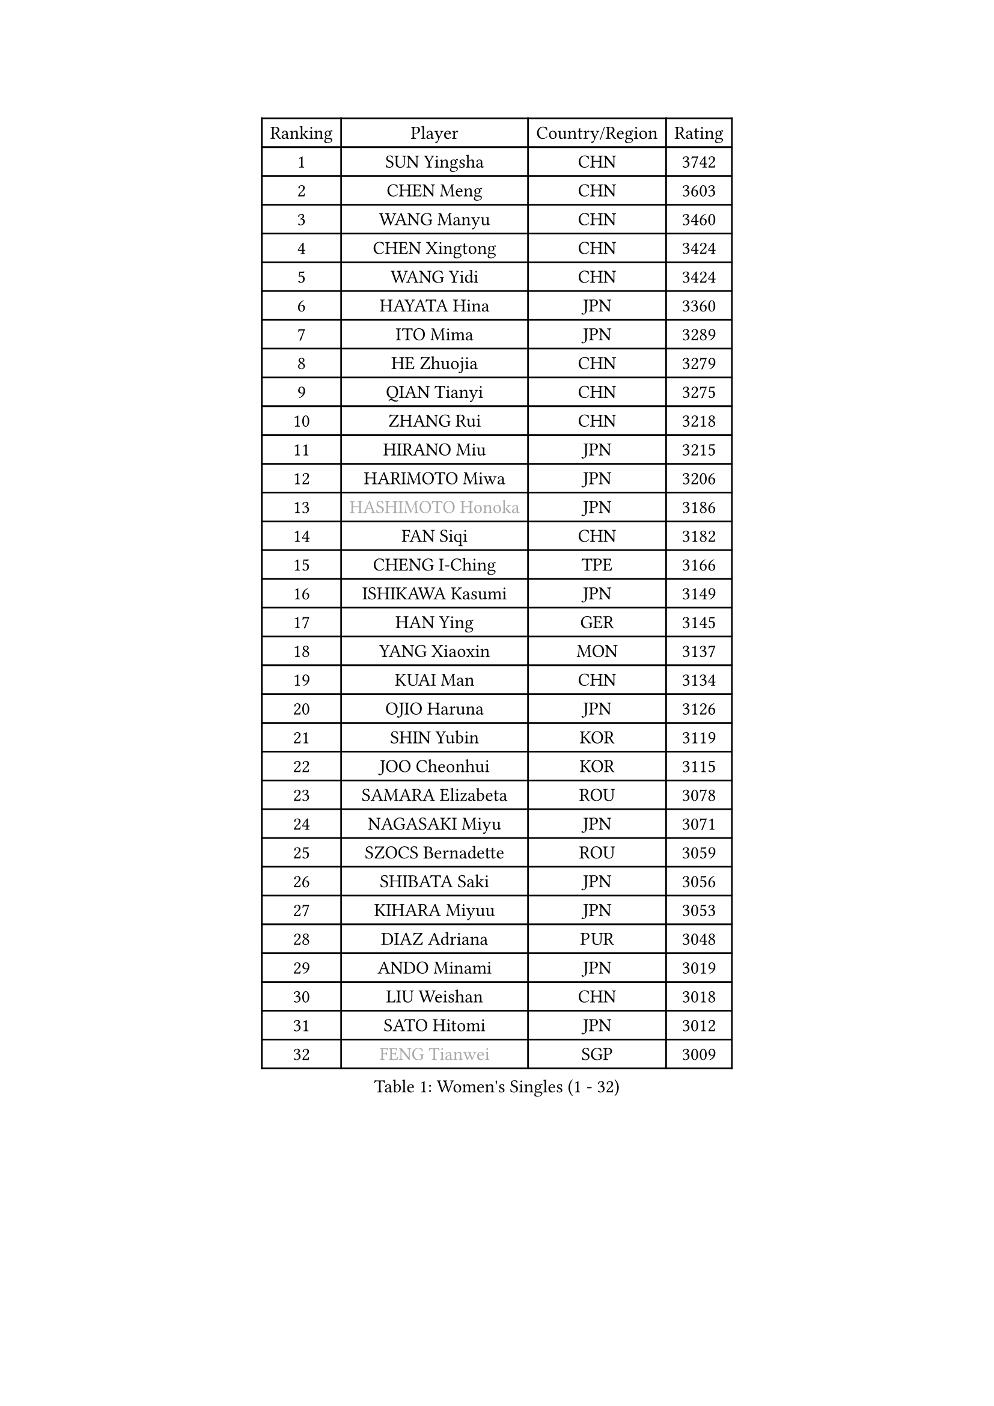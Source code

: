 
#set text(font: ("Courier New", "NSimSun"))
#figure(
  caption: "Women's Singles (1 - 32)",
    table(
      columns: 4,
      [Ranking], [Player], [Country/Region], [Rating],
      [1], [SUN Yingsha], [CHN], [3742],
      [2], [CHEN Meng], [CHN], [3603],
      [3], [WANG Manyu], [CHN], [3460],
      [4], [CHEN Xingtong], [CHN], [3424],
      [5], [WANG Yidi], [CHN], [3424],
      [6], [HAYATA Hina], [JPN], [3360],
      [7], [ITO Mima], [JPN], [3289],
      [8], [HE Zhuojia], [CHN], [3279],
      [9], [QIAN Tianyi], [CHN], [3275],
      [10], [ZHANG Rui], [CHN], [3218],
      [11], [HIRANO Miu], [JPN], [3215],
      [12], [HARIMOTO Miwa], [JPN], [3206],
      [13], [#text(gray, "HASHIMOTO Honoka")], [JPN], [3186],
      [14], [FAN Siqi], [CHN], [3182],
      [15], [CHENG I-Ching], [TPE], [3166],
      [16], [ISHIKAWA Kasumi], [JPN], [3149],
      [17], [HAN Ying], [GER], [3145],
      [18], [YANG Xiaoxin], [MON], [3137],
      [19], [KUAI Man], [CHN], [3134],
      [20], [OJIO Haruna], [JPN], [3126],
      [21], [SHIN Yubin], [KOR], [3119],
      [22], [JOO Cheonhui], [KOR], [3115],
      [23], [SAMARA Elizabeta], [ROU], [3078],
      [24], [NAGASAKI Miyu], [JPN], [3071],
      [25], [SZOCS Bernadette], [ROU], [3059],
      [26], [SHIBATA Saki], [JPN], [3056],
      [27], [KIHARA Miyuu], [JPN], [3053],
      [28], [DIAZ Adriana], [PUR], [3048],
      [29], [ANDO Minami], [JPN], [3019],
      [30], [LIU Weishan], [CHN], [3018],
      [31], [SATO Hitomi], [JPN], [3012],
      [32], [#text(gray, "FENG Tianwei")], [SGP], [3009],
    )
  )#pagebreak()

#set text(font: ("Courier New", "NSimSun"))
#figure(
  caption: "Women's Singles (33 - 64)",
    table(
      columns: 4,
      [Ranking], [Player], [Country/Region], [Rating],
      [33], [SHAN Xiaona], [GER], [2996],
      [34], [CHEN Yi], [CHN], [2992],
      [35], [MITTELHAM Nina], [GER], [2989],
      [36], [KIM Hayeong], [KOR], [2963],
      [37], [POLCANOVA Sofia], [AUT], [2958],
      [38], [GUO Yuhan], [CHN], [2956],
      [39], [QIN Yuxuan], [CHN], [2948],
      [40], [YUAN Jia Nan], [FRA], [2943],
      [41], [SHI Xunyao], [CHN], [2941],
      [42], [ZENG Jian], [SGP], [2941],
      [43], [TAKAHASHI Bruna], [BRA], [2938],
      [44], [LIU Jia], [AUT], [2934],
      [45], [YANG Ha Eun], [KOR], [2933],
      [46], [ODO Satsuki], [JPN], [2928],
      [47], [ZHU Chengzhu], [HKG], [2902],
      [48], [WANG Xiaotong], [CHN], [2901],
      [49], [JEON Jihee], [KOR], [2890],
      [50], [BERGSTROM Linda], [SWE], [2885],
      [51], [YU Fu], [POR], [2884],
      [52], [SAWETTABUT Suthasini], [THA], [2877],
      [53], [ZHANG Lily], [USA], [2870],
      [54], [SUH Hyo Won], [KOR], [2860],
      [55], [QI Fei], [CHN], [2849],
      [56], [LEE Eunhye], [KOR], [2835],
      [57], [MORI Sakura], [JPN], [2834],
      [58], [WU Yangchen], [CHN], [2830],
      [59], [LEE Zion], [KOR], [2828],
      [60], [BATRA Manika], [IND], [2823],
      [61], [CHOI Hyojoo], [KOR], [2823],
      [62], [YANG Yiyun], [CHN], [2817],
      [63], [PAVADE Prithika], [FRA], [2804],
      [64], [HAN Feier], [CHN], [2790],
    )
  )#pagebreak()

#set text(font: ("Courier New", "NSimSun"))
#figure(
  caption: "Women's Singles (65 - 96)",
    table(
      columns: 4,
      [Ranking], [Player], [Country/Region], [Rating],
      [65], [SASAO Asuka], [JPN], [2787],
      [66], [DOO Hoi Kem], [HKG], [2779],
      [67], [PYON Song Gyong], [PRK], [2773],
      [68], [DIACONU Adina], [ROU], [2773],
      [69], [XU Yi], [CHN], [2768],
      [70], [PESOTSKA Margaryta], [UKR], [2766],
      [71], [#text(gray, "BILENKO Tetyana")], [UKR], [2756],
      [72], [CHEN Szu-Yu], [TPE], [2755],
      [73], [LI Yu-Jhun], [TPE], [2753],
      [74], [#text(gray, "YOO Eunchong")], [KOR], [2749],
      [75], [KIM Byeolnim], [KOR], [2747],
      [76], [KIM Nayeong], [KOR], [2742],
      [77], [MUKHERJEE Ayhika], [IND], [2741],
      [78], [CHIEN Tung-Chuan], [TPE], [2726],
      [79], [WAN Yuan], [GER], [2723],
      [80], [ZONG Geman], [CHN], [2720],
      [81], [WINTER Sabine], [GER], [2710],
      [82], [HUANG Yi-Hua], [TPE], [2709],
      [83], [KAUFMANN Annett], [GER], [2707],
      [84], [KAMATH Archana Girish], [IND], [2706],
      [85], [PARANANG Orawan], [THA], [2705],
      [86], [#text(gray, "SOO Wai Yam Minnie")], [HKG], [2702],
      [87], [LI Yake], [CHN], [2701],
      [88], [NI Xia Lian], [LUX], [2698],
      [89], [YANG Huijing], [CHN], [2698],
      [90], [XIAO Maria], [ESP], [2688],
      [91], [LUTZ Charlotte], [FRA], [2688],
      [92], [SURJAN Sabina], [SRB], [2687],
      [93], [CHASSELIN Pauline], [FRA], [2687],
      [94], [DRAGOMAN Andreea], [ROU], [2682],
      [95], [ZARIF Audrey], [FRA], [2682],
      [96], [WANG Amy], [USA], [2680],
    )
  )#pagebreak()

#set text(font: ("Courier New", "NSimSun"))
#figure(
  caption: "Women's Singles (97 - 128)",
    table(
      columns: 4,
      [Ranking], [Player], [Country/Region], [Rating],
      [97], [CHANG Li Sian Alice], [MAS], [2676],
      [98], [AKULA Sreeja], [IND], [2672],
      [99], [SHAO Jieni], [POR], [2672],
      [100], [YOON Hyobin], [KOR], [2670],
      [101], [EERLAND Britt], [NED], [2669],
      [102], [GUISNEL Oceane], [FRA], [2666],
      [103], [POTA Georgina], [HUN], [2661],
      [104], [FAN Shuhan], [CHN], [2652],
      [105], [CIOBANU Irina], [ROU], [2650],
      [106], [ZHANG Mo], [CAN], [2647],
      [107], [LIU Yangzi], [AUS], [2645],
      [108], [MUKHERJEE Sutirtha], [IND], [2644],
      [109], [ZHANG Xiangyu], [CHN], [2641],
      [110], [SU Pei-Ling], [TPE], [2640],
      [111], [#text(gray, "SOLJA Petrissa")], [GER], [2639],
      [112], [MESHREF Dina], [EGY], [2635],
      [113], [KUKULKOVA Tatiana], [SVK], [2632],
      [114], [GHORPADE Yashaswini], [IND], [2631],
      [115], [GODA Hana], [EGY], [2619],
      [116], [LAY Jian Fang], [AUS], [2611],
      [117], [#text(gray, "MIGOT Marie")], [FRA], [2610],
      [118], [MADARASZ Dora], [HUN], [2609],
      [119], [LUTZ Camille], [FRA], [2608],
      [120], [MATELOVA Hana], [CZE], [2608],
      [121], [SOLJA Amelie], [AUT], [2605],
      [122], [LIU Hsing-Yin], [TPE], [2602],
      [123], [WEGRZYN Katarzyna], [POL], [2600],
      [124], [MALOBABIC Ivana], [CRO], [2597],
      [125], [#text(gray, "LI Yuqi")], [CHN], [2596],
      [126], [CHENG Hsien-Tzu], [TPE], [2596],
      [127], [DE NUTTE Sarah], [LUX], [2595],
      [128], [PICCOLIN Giorgia], [ITA], [2595],
    )
  )